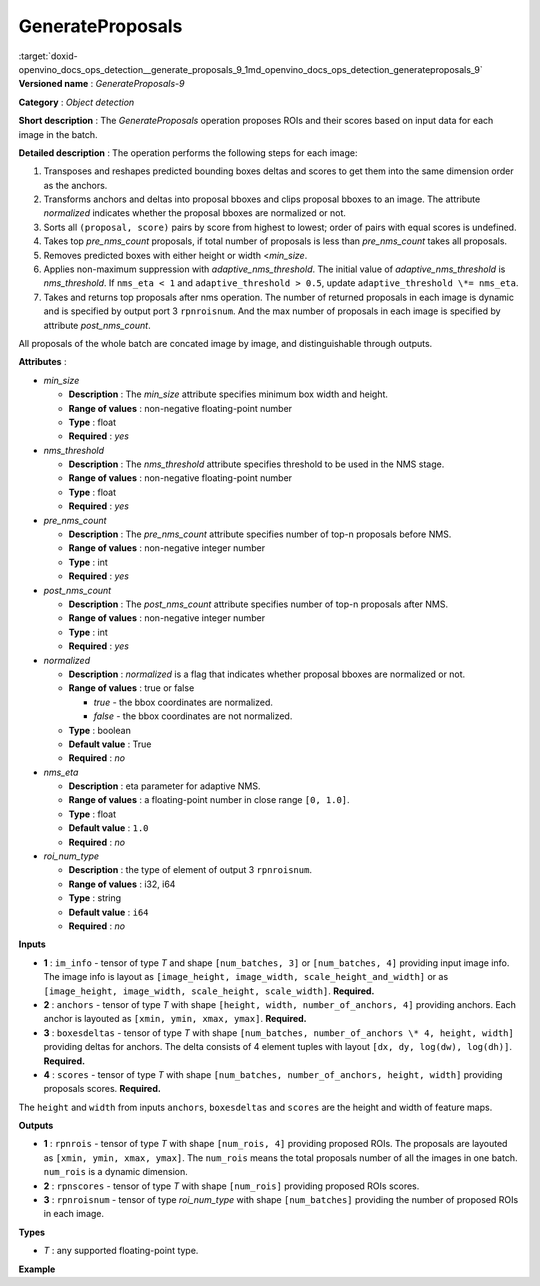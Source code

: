 .. index:: pair: page; GenerateProposals
.. _doxid-openvino_docs_ops_detection__generate_proposals_9:


GenerateProposals
=================

:target:`doxid-openvino_docs_ops_detection__generate_proposals_9_1md_openvino_docs_ops_detection_generateproposals_9` **Versioned name** : *GenerateProposals-9*

**Category** : *Object detection*

**Short description** : The *GenerateProposals* operation proposes ROIs and their scores based on input data for each image in the batch.

**Detailed description** : The operation performs the following steps for each image:

#. Transposes and reshapes predicted bounding boxes deltas and scores to get them into the same dimension order as the anchors.

#. Transforms anchors and deltas into proposal bboxes and clips proposal bboxes to an image. The attribute *normalized* indicates whether the proposal bboxes are normalized or not.

#. Sorts all ``(proposal, score)`` pairs by score from highest to lowest; order of pairs with equal scores is undefined.

#. Takes top *pre_nms_count* proposals, if total number of proposals is less than *pre_nms_count* takes all proposals.

#. Removes predicted boxes with either height or width <*min_size*.

#. Applies non-maximum suppression with *adaptive_nms_threshold*. The initial value of *adaptive_nms_threshold* is *nms_threshold*. If ``nms_eta < 1`` and ``adaptive_threshold > 0.5``, update ``adaptive_threshold \*= nms_eta``.

#. Takes and returns top proposals after nms operation. The number of returned proposals in each image is dynamic and is specified by output port 3 ``rpnroisnum``. And the max number of proposals in each image is specified by attribute *post_nms_count*.

All proposals of the whole batch are concated image by image, and distinguishable through outputs.

**Attributes** :

* *min_size*
  
  * **Description** : The *min_size* attribute specifies minimum box width and height.
  
  * **Range of values** : non-negative floating-point number
  
  * **Type** : float
  
  * **Required** : *yes*

* *nms_threshold*
  
  * **Description** : The *nms_threshold* attribute specifies threshold to be used in the NMS stage.
  
  * **Range of values** : non-negative floating-point number
  
  * **Type** : float
  
  * **Required** : *yes*

* *pre_nms_count*
  
  * **Description** : The *pre_nms_count* attribute specifies number of top-n proposals before NMS.
  
  * **Range of values** : non-negative integer number
  
  * **Type** : int
  
  * **Required** : *yes*

* *post_nms_count*
  
  * **Description** : The *post_nms_count* attribute specifies number of top-n proposals after NMS.
  
  * **Range of values** : non-negative integer number
  
  * **Type** : int
  
  * **Required** : *yes*

* *normalized*
  
  * **Description** : *normalized* is a flag that indicates whether proposal bboxes are normalized or not.
  
  * **Range of values** : true or false
    
    * *true* - the bbox coordinates are normalized.
    
    * *false* - the bbox coordinates are not normalized.
  
  * **Type** : boolean
  
  * **Default value** : True
  
  * **Required** : *no*

* *nms_eta*
  
  * **Description** : eta parameter for adaptive NMS.
  
  * **Range of values** : a floating-point number in close range ``[0, 1.0]``.
  
  * **Type** : float
  
  * **Default value** : ``1.0``
  
  * **Required** : *no*

* *roi_num_type*
  
  * **Description** : the type of element of output 3 ``rpnroisnum``.
  
  * **Range of values** : i32, i64
  
  * **Type** : string
  
  * **Default value** : ``i64``
  
  * **Required** : *no*

**Inputs**

* **1** : ``im_info`` - tensor of type *T* and shape ``[num_batches, 3]`` or ``[num_batches, 4]`` providing input image info. The image info is layout as ``[image_height, image_width, scale_height_and_width]`` or as ``[image_height, image_width, scale_height, scale_width]``. **Required.**

* **2** : ``anchors`` - tensor of type *T* with shape ``[height, width, number_of_anchors, 4]`` providing anchors. Each anchor is layouted as ``[xmin, ymin, xmax, ymax]``. **Required.**

* **3** : ``boxesdeltas`` - tensor of type *T* with shape ``[num_batches, number_of_anchors \* 4, height, width]`` providing deltas for anchors. The delta consists of 4 element tuples with layout ``[dx, dy, log(dw), log(dh)]``. **Required.**

* **4** : ``scores`` - tensor of type *T* with shape ``[num_batches, number_of_anchors, height, width]`` providing proposals scores. **Required.**

The ``height`` and ``width`` from inputs ``anchors``, ``boxesdeltas`` and ``scores`` are the height and width of feature maps.

**Outputs**

* **1** : ``rpnrois`` - tensor of type *T* with shape ``[num_rois, 4]`` providing proposed ROIs. The proposals are layouted as ``[xmin, ymin, xmax, ymax]``. The ``num_rois`` means the total proposals number of all the images in one batch. ``num_rois`` is a dynamic dimension.

* **2** : ``rpnscores`` - tensor of type *T* with shape ``[num_rois]`` providing proposed ROIs scores.

* **3** : ``rpnroisnum`` - tensor of type *roi_num_type* with shape ``[num_batches]`` providing the number of proposed ROIs in each image.

**Types**

* *T* : any supported floating-point type.

**Example**

.. ref-code-block:: cpp

	<layer ... type="GenerateProposals" version="opset9">
	    <data min_size="0.0" nms_threshold="0.699999988079071" post_nms_count="1000" pre_nms_count="1000" roi_num_type="i32"/>
	    <input>
	        <port id="0">
	            <dim>8</dim>
	            <dim>3</dim>
	        </port>
	        <port id="1">
	            <dim>50</dim>
	            <dim>84</dim>
	            <dim>3</dim>
	            <dim>4</dim>
	        </port>
	        <port id="2">
	            <dim>8</dim>
	            <dim>12</dim>
	            <dim>50</dim>
	            <dim>84</dim>
	        </port>
	        <port id="3">
	            <dim>8</dim>
	            <dim>3</dim>
	            <dim>50</dim>
	            <dim>84</dim>
	        </port>
	    </input>
	    <output>
	        <port id="4" precision="FP32">
	            <dim>-1</dim>
	            <dim>4</dim>
	        </port>
	        <port id="5" precision="FP32">
	            <dim>-1</dim>
	        </port>
	        <port id="6" precision="I32">
	            <dim>8</dim>
	        </port>
	    </output>
	</layer>

